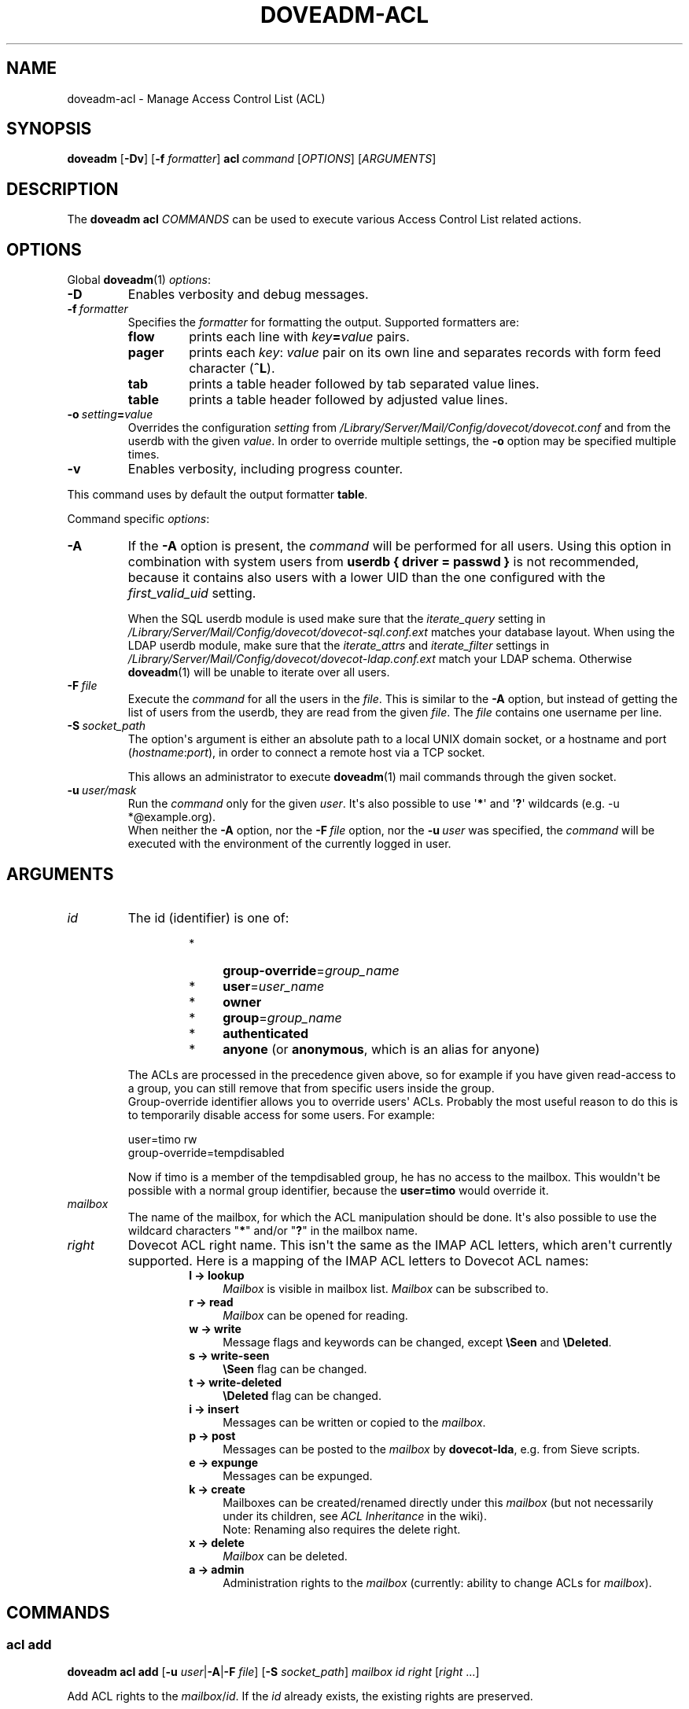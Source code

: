 .\" Copyright (c) 2014-2016 Dovecot authors, see the included COPYING file
.TH DOVEADM\-ACL 1 "2015-05-09" "Dovecot v2.2" "Dovecot"
.SH NAME
doveadm\-acl \- Manage Access Control List (ACL)
.\"------------------------------------------------------------------------
.SH SYNOPSIS
.BR doveadm " [" \-Dv ]
[\fB\-f\fP \fIformatter\fP]
.BI acl \ command
.RI [ OPTIONS ]\ [ ARGUMENTS ]
.\"------------------------------------------------------------------------
.SH DESCRIPTION
The
.B doveadm acl
.I COMMANDS
can be used to execute various Access Control List related actions.
.\"------------------------------------------------------------------------
.SH OPTIONS
Global
.BR doveadm (1)
.IR options :
.TP
.B \-D
Enables verbosity and debug messages.
.TP
.BI \-f\  formatter
Specifies the
.I formatter
for formatting the output.
Supported formatters are:
.RS
.TP
.B flow
prints each line with
.IB key = value
pairs.
.TP
.B pager
prints each
.IR key :\  value
pair on its own line and separates records with form feed character
.RB ( ^L ).
.TP
.B tab
prints a table header followed by tab separated value lines.
.TP
.B table
prints a table header followed by adjusted value lines.
.RE
.TP
.BI \-o\  setting = value
Overrides the configuration
.I setting
from
.I /Library/Server/Mail/Config/dovecot/dovecot.conf
and from the userdb with the given
.IR value .
In order to override multiple settings, the
.B \-o
option may be specified multiple times.
.TP
.B \-v
Enables verbosity, including progress counter.
.\" --- command specific options --- "/.
.PP
This command uses by default the output formatter
.BR table .
.PP
Command specific
.IR options :
.\"-------------------------------------
.TP
.B \-A
If the
.B \-A
option is present, the
.I command
will be performed for all users.
Using this option in combination with system users from
.B userdb { driver = passwd }
is not recommended, because it contains also users with a lower UID than
the one configured with the
.I first_valid_uid
setting.
.sp
When the SQL userdb module is used make sure that the
.I iterate_query
setting in
.I /Library/Server/Mail/Config/dovecot/dovecot\-sql.conf.ext
matches your database layout.
When using the LDAP userdb module, make sure that the
.IR iterate_attrs " and " iterate_filter
settings in
.I /Library/Server/Mail/Config/dovecot/dovecot-ldap.conf.ext
match your LDAP schema.
Otherwise
.BR doveadm (1)
will be unable to iterate over all users.
.\"-------------------------------------
.TP
.BI \-F\  file
Execute the
.I command
for all the users in the
.IR file .
This is similar to the
.B \-A
option,
but instead of getting the list of users from the userdb,
they are read from the given
.IR file .
The
.I file
contains one username per line.
.\"-------------------------------------
.TP
.BI \-S\  socket_path
The option\(aqs argument is either an absolute path to a local UNIX domain
socket, or a hostname and port
.RI ( hostname : port ),
in order to connect a remote host via a TCP socket.
.sp
This allows an administrator to execute
.BR doveadm (1)
mail commands through the given socket.
.\"-------------------------------------
.TP
.BI \-u\  user/mask
Run the
.I command
only for the given
.IR user .
It\(aqs also possible to use
.RB \(aq * \(aq
and
.RB \(aq ? \(aq
wildcards (e.g. \-u *@example.org).
.br
When neither the
.B \-A
option, nor the
.BI \-F\  file
option, nor the
.BI \-u\  user
was specified, the
.I command
will be executed with the environment of the
currently logged in user.
.\"------------------------------------------------------------------------
.SH ARGUMENTS
.TP
.I id
The id (identifier) is one of:
.RS
.RS
.TP 4
*
.BR group\-override =\c
.I group_name
.\"-----------------
.TP
*
.BR user =\c
.I user_name
.\"-----------------
.TP
*
.B owner
.\"-----------------
.TP
*
.BR group =\c
.I group_name
.\"-----------------
.TP
*
.B authenticated
.\"-----------------
.TP
*
.BR anyone " (or " anonymous ", which is an alias for anyone)"
.\"-----------------
.RE
.PP
The ACLs are processed in the precedence given above, so for example if you
have given read\-access to a group, you can still remove that from specific
users inside the group.
.br
Group\-override identifier allows you to override users\(aq ACLs.
Probably the most useful reason to do this is to temporarily disable
access for some users.
For example:
.PP
.nf
user=timo rw
group\-override=tempdisabled
.fi
.PP
Now if timo is a member of the tempdisabled group, he has no access to the
mailbox.
This wouldn\(aqt be possible with a normal group identifier, because the
.B user=timo
would override it.
.RE
.\"-------------------------------------
.TP
.I mailbox
The name of the mailbox, for which the ACL manipulation should be done.
It\(aqs also possible to use the wildcard characters
.RB \(dq * "\(dq and/or \(dq" ? \(dq
in the mailbox name.
.\"-------------------------------------
.TP
.I right
Dovecot ACL right name. This isn\(aqt the same as the IMAP ACL letters,
which aren\(aqt currently supported.
Here is a mapping of the IMAP ACL letters to Dovecot ACL names:
.RS
.RS
.TP 4
.B l \(-> lookup
.I Mailbox
is visible in mailbox list.
.I Mailbox
can be subscribed to.
.\"-----------------
.TP
.B r \(-> read
.I Mailbox
can be opened for reading.
.\"-----------------
.TP
.B w \(-> write
Message flags and keywords can be changed, except
.BR \(rsSeen " and " \(rsDeleted .
.\"-----------------
.TP
.B s \(-> write\-seen
.B \(rsSeen
flag can be changed.
.\"-----------------
.TP
.B t \(-> write\-deleted
.B \(rsDeleted
flag can be changed.
.\"-----------------
.TP
.B i \(-> insert
Messages can be written or copied to the
.IR mailbox .
.\"-----------------
.TP
.B p \(-> post
Messages can be posted to the
.I mailbox
by
.BR dovecot\-lda ,
e.g. from Sieve scripts.
.\"-----------------
.TP
.B e \(-> expunge
Messages can be expunged.
.\"-----------------
.TP
.B k \(-> create
Mailboxes can be created/renamed directly under this
.I mailbox
(but not necessarily under its children, see
.I ACL Inheritance
in the wiki).
.br
Note: Renaming also requires the delete right.
.\"-----------------
.TP
.B x \(-> delete
.I Mailbox
can be deleted.
.\"-----------------
.TP
.B a \(-> admin
Administration rights to the
.I mailbox
(currently: ability to change ACLs for
.IR mailbox ).
.RE
.RE
.\"------------------------------------------------------------------------
.SH COMMANDS
.SS acl add
.B doveadm acl add
[\fB\-u\fP \fIuser\fP|\fB\-A\fP|\fB\-F\fP \fIfile\fP]
[\fB\-S\fP \fIsocket_path\fP]
.I mailbox id right
.RI [ right " ...]"
.PP
Add ACL rights to the
.IR mailbox / id .
If the
.I id
already exists, the existing rights are preserved.
.\"-------------------------------------
.SS acl debug
.B doveadm acl debug
[\fB\-u\fP \fIuser\fP|\fB\-A\fP|\fB\-F\fP \fIfile\fP]
[\fB\-S\fP \fIsocket_path\fP]
.I mailbox
.PP
This command can be used to debug why a shared mailbox isn\(aqt
accessible to the user.
It will list exactly what the problem is.
.\"-------------------------------------
.SS acl delete
.B doveadm acl delete
[\fB\-u\fP \fIuser\fP|\fB\-A\fP|\fB\-F\fP \fIfile\fP]
[\fB\-S\fP \fIsocket_path\fP]
.I mailbox id
.PP
Remove the whole ACL entry for the
.IR mailbox / id .
.\"-------------------------------------
.SS acl get
.B doveadm acl get
[\fB\-u\fP \fIuser\fP|\fB\-A\fP|\fB\-F\fP \fIfile\fP]
[\fB\-S\fP \fIsocket_path\fP]
.RB [ \-m ]
.I mailbox
.PP
Show all the ACLs for the
.IR mailbox .
.\"-------------------------------------
.SS acl recalc
.B doveadm acl recalc
[\fB\-u\fP \fIuser\fP|\fB\-A\fP|\fB\-F\fP \fIfile\fP]
[\fB\-S\fP \fIsocket_path\fP]
.PP
Make sure the
.IR user \(aqs
shared mailboxes exist correctly in the
.IR acl_shared_dict .
.\"-------------------------------------
.SS acl remove
.B doveadm acl remove
[\fB\-u\fP \fIuser\fP|\fB\-A\fP|\fB\-F\fP \fIfile\fP]
[\fB\-S\fP \fIsocket_path\fP]
.I mailbox id right
.RI [ right " ...]"
.PP
Remove the specified ACL rights from the
.IR mailbox / id .
If all rights are removed, the entry still exists without any rights.
.\"-------------------------------------
.SS acl rights
.B doveadm acl rights
[\fB\-u\fP \fIuser\fP|\fB\-A\fP|\fB\-F\fP \fIfile\fP]
[\fB\-S\fP \fIsocket_path\fP]
.I mailbox
.PP
Show the
.IR user \(aqs
current ACL rights for the
.IR mailbox .
.\"-------------------------------------
.SS acl set
.B doveadm acl set
[\fB\-u\fP \fIuser\fP|\fB\-A\fP|\fB\-F\fP \fIfile\fP]
[\fB\-S\fP \fIsocket_path\fP]
.I mailbox id right
.RI [ right " ...]"
.PP
Set ACL rights to the
.IR mailbox / id .
If the
.I id
already exists, the existing rights are replaced.
.\"------------------------------------------------------------------------
.SH REPORTING BUGS
Report bugs, including
.I doveconf \-n
output, to the Dovecot Mailing List <dovecot@dovecot.org>.
Information about reporting bugs is available at:
http://dovecot.org/bugreport.html
.\"------------------------------------------------------------------------
.SH SEE ALSO
.BR doveadm (1),
.BR dovecot\-lda (1)
.\"-------------------------------------
.PP
Additional resources:
.IP "ACL Inheritance"
http://wiki2.dovecot.org/ACL#ACL_Inheritance
